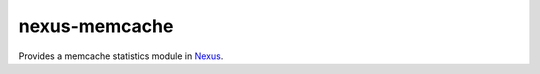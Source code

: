 nexus-memcache
--------------

Provides a memcache statistics module in `Nexus <https://github.com/dcramer/nexus>`_.